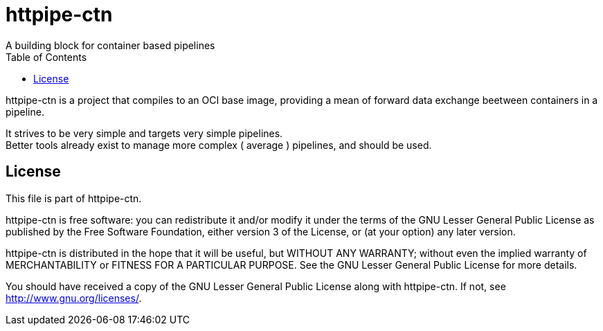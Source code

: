 = httpipe-ctn
A building block for container based pipelines
:toc:

httpipe-ctn is a project that compiles to an OCI base image, providing a mean of
forward data exchange beetween containers in a pipeline.

It strives to be very simple and targets very simple pipelines. +
Better tools already exist to manage more complex ( average ) pipelines,
and should be used.

== License

This file is part of httpipe-ctn.

httpipe-ctn is free software: you can redistribute it and/or modify
it under the terms of the GNU Lesser General Public License as published by
the Free Software Foundation, either version 3 of the License, or
(at your option) any later version.

httpipe-ctn is distributed in the hope that it will be useful,
but WITHOUT ANY WARRANTY; without even the implied warranty of
MERCHANTABILITY or FITNESS FOR A PARTICULAR PURPOSE.  See the
GNU Lesser General Public License for more details.

You should have received a copy of the GNU Lesser General Public License
along with httpipe-ctn.  If not, see <http://www.gnu.org/licenses/>.

